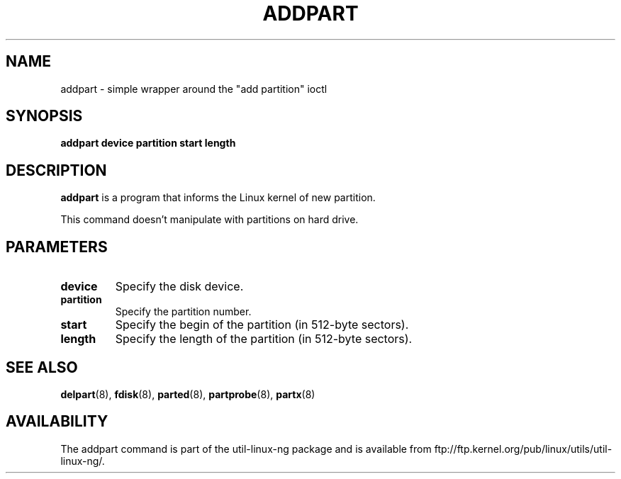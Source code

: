 .\" addpart.8 --
.\" Copyright 2007 Karel Zak <kzak@redhat.com>
.\" Copyright 2007 Red Hat, Inc.
.\" May be distributed under the GNU General Public License
.TH ADDPART 8 "11 Jan 2007"
.SH NAME
addpart \-
simple wrapper around the "add partition" ioctl
.SH SYNOPSIS
.B addpart device partition start length
.SH DESCRIPTION
.B addpart
is a program that informs the Linux kernel of new partition.

This command doesn't manipulate with partitions on hard drive.

.SH PARAMETERS
.TP
.BI device
Specify the disk device.
.TP
.BI partition
Specify the partition number.
.TP
.BI start
Specify the begin of the partition (in 512-byte sectors).
.TP
.BI length
Specify the length of the partition (in 512-byte sectors).

.SH SEE ALSO
.BR delpart (8),
.BR fdisk (8),
.BR parted (8),
.BR partprobe (8),
.BR partx (8)
.SH AVAILABILITY
The addpart command is part of the util-linux-ng package and is available from
ftp://ftp.kernel.org/pub/linux/utils/util-linux-ng/.
